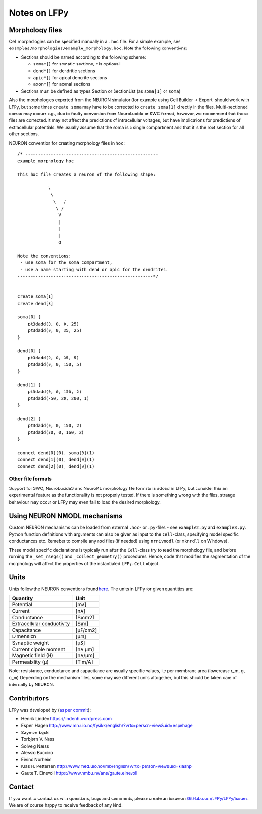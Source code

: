 =============
Notes on LFPy
=============

Morphology files
================

Cell morphologies can be specified manually in a ``.hoc`` file. For a simple example, see
``examples/morphologies/example_morphology.hoc``. Note the following conventions:

-  Sections should be named according to the following scheme:
   
   -  ``soma*[]`` for somatic sections, ``*`` is optional
   -  ``dend*[]`` for dendritic sections
   -  ``apic*[]`` for apical dendrite sections
   -  ``axon*[]`` for axonal sections
-  Sections must be defined as types Section or SectionList (as ``soma[1]`` or ``soma``)


Also the morphologies exported from the NEURON simulator 
(for example using Cell Builder -> Export) should
work with LFPy, but some times ``create soma`` may have to be corrected to
``create soma[1]`` directly in the files.
Multi-sectioned somas may occurr e.g., due to faulty conversion from NeuroLucida or SWC format,
however, we recommend that these files are corrected. It may not affect the predictions of intracellular
voltages, but have implications for predictions of extracellular potentials. We usually assume
that the soma is a single compartment and that it is the root section for all other sections.


NEURON convention for creating morphology files in ``hoc``:
::

    /* ----------------------------------------------------
    example_morphology.hoc

    This hoc file creates a neuron of the following shape:

                \       
                 \     
                  \   /
                   \ /
                    V
                    |
                    |
                    |
                    O
                
    Note the conventions:
     - use soma for the soma compartment,
     - use a name starting with dend or apic for the dendrites.
    -----------------------------------------------------*/


    create soma[1]
    create dend[3]

    soma[0] {
        pt3dadd(0, 0, 0, 25)
        pt3dadd(0, 0, 35, 25)
    }

    dend[0] {
        pt3dadd(0, 0, 35, 5)
        pt3dadd(0, 0, 150, 5)
    }

    dend[1] {
        pt3dadd(0, 0, 150, 2)
        pt3dadd(-50, 20, 200, 1)
    }

    dend[2] {
        pt3dadd(0, 0, 150, 2)
        pt3dadd(30, 0, 160, 2)
    }

    connect dend[0](0), soma[0](1)
    connect dend[1](0), dend[0](1)
    connect dend[2](0), dend[0](1)

Other file formats
------------------

Support for SWC, NeuroLucida3 and NeuroML morphology file formats is added in LFPy, but consider this
an experimental feature as the functionality is not properly tested. If there is something wrong with
the files, strange behaviour may occur or LFPy may even fail
to load the desired morphology.


Using NEURON NMODL mechanisms
=============================

Custom NEURON mechanisms can be loaded from external ``.hoc``- or ``.py``-files - see ``example2.py`` and ``example3.py``.
Python function definitions with arguments can also be given as input to the ``Cell``-class, specifying model specific conductances etc.
Remeber to compile any ``mod`` files (if needed) using ``nrnivmodl`` (or ``mknrdll`` on Windows).

These model specific declarations is typically run after the ``Cell``-class try to read the morphology file,
and before running the ``_set_nsegs()`` and ``_collect_geometry()`` procedures. Hence, code that modifies the
segmentation of the morphology will affect the properties of the instantiated ``LFPy.Cell`` object.


Units
=====

Units follow the NEURON conventions found `here <https://www.neuron.yale.edu/neuron/static/docs/units/unitchart.html>`_.
The units in LFPy for given quantities are:

+----------------------------+-----------+
| Quantity                   | Unit      |
+============================+===========+
| Potential                  | [mV]      |
+----------------------------+-----------+
| Current                    | [nA]      |
+----------------------------+-----------+
| Conductance                | [S/cm2]   |
+----------------------------+-----------+
| Extracellular conductivity | [S/m]     |
+----------------------------+-----------+
| Capacitance                | [μF/cm2]  |
+----------------------------+-----------+
| Dimension                  | [μm]      |
+----------------------------+-----------+
| Synaptic weight            | [µS]      |
+----------------------------+-----------+
| Current dipole moment      | [nA µm]   |
+----------------------------+-----------+
| Magnetic field (H)         | [nA/µm]   |
+----------------------------+-----------+
| Permeability (µ)           | [T m/A]   |
+----------------------------+-----------+

Note: resistance, conductance and capacitance are usually specific values, i.e per membrane area (lowercase r_m, g, c_m)
Depending on the mechanism files, some may use different units altogether, but this should be taken care of internally by NEURON.


Contributors
============

LFPy was developed by (`as per commit <https://github.com/LFPy/LFPy/graphs/contributors>`_):

*	Henrik Lindén https://lindenh.wordpress.com

*	Espen Hagen http://www.mn.uio.no/fysikk/english/?vrtx=person-view&uid=espehage

*	Szymon Łęski

*   Torbjørn V. Ness

*   Solveig Næss

*   Alessio Buccino

*	Eivind Norheim 

*   Klas H. Pettersen http://www.med.uio.no/imb/english/?vrtx=person-view&uid=klashp

*   Gaute T. Einevoll https://www.nmbu.no/ans/gaute.einevoll


Contact
=======

If you want to contact us with questions, bugs and comments,
please create an issue on `GitHub.com/LFPy/LFPy/issues <https://github.com/LFPy/LFPy/issues>`_. 
We are of course happy to receive feedback of any kind.

